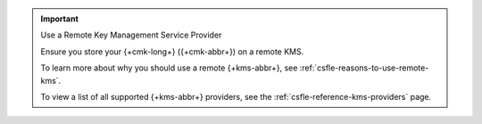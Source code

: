 .. important:: Use a Remote Key Management Service Provider

   Ensure you store your {+cmk-long+} ({+cmk-abbr+}) on a remote KMS.

   To learn more about why you should use a remote {+kms-abbr+}, see
   :ref:`csfle-reasons-to-use-remote-kms`.

   To view a list of all supported {+kms-abbr+} providers, see the
   :ref:`csfle-reference-kms-providers` page.
